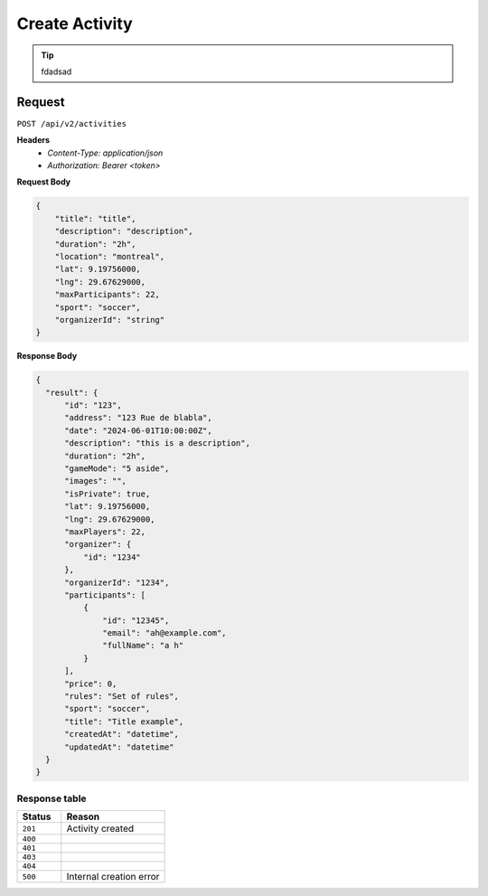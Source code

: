 Create Activity
===============

.. tip::
    fdadsad

Request
-------

``POST /api/v2/activities``

**Headers**
  - `Content-Type: application/json`
  - `Authorization: Bearer <token>`

**Request Body**

.. code-block:: json
    
    {
        "title": "title",
        "description": "description",
        "duration": "2h",
        "location": "montreal",
        "lat": 9.19756000,
        "lng": 29.67629000,
        "maxParticipants": 22,
        "sport": "soccer",
        "organizerId": "string"
    }

**Response Body**

.. code-block:: json

    {
      "result": {
          "id": "123",
          "address": "123 Rue de blabla",
          "date": "2024-06-01T10:00:00Z",
          "description": "this is a description",
          "duration": "2h",
          "gameMode": "5 aside",
          "images": "",
          "isPrivate": true,
          "lat": 9.19756000,
          "lng": 29.67629000,
          "maxPlayers": 22,
          "organizer": {
              "id": "1234"
          },
          "organizerId": "1234",
          "participants": [
              {
                  "id": "12345",
                  "email": "ah@example.com",
                  "fullName": "a h"
              }
          ],
          "price": 0,
          "rules": "Set of rules",
          "sport": "soccer",
          "title": "Title example",
          "createdAt": "datetime",
          "updatedAt": "datetime"
      }
    }



Response table
**************

.. list-table::
    :widths: 30 70
    :header-rows: 1

    * - Status 
      - Reason
    * - ``201``
      - Activity created
    * - ``400``
      - 
    * - ``401``
      - 
    * - ``403``
      - 
    * - ``404``
      - 
    * - ``500``
      - Internal creation error
    
